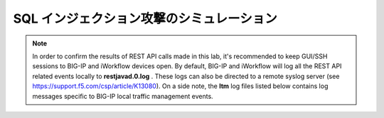 .. _module1:

SQL インジェクション攻撃のシミュレーション
====================================================



.. NOTE:: In order to confirm the results of REST API calls made in this lab, it's 
   recommended to keep GUI/SSH sessions to BIG-IP and iWorkflow devices open. 
   By default, BIG-IP and iWorkflow will log all the REST API related events locally 
   to **restjavad.0.log** . These logs can also be directed to a remote syslog server 
   (see https://support.f5.com/csp/article/K13080). On a side note, the **ltm** 
   log files listed below contains log messages specific to  BIG-IP local 
   traffic management events. 


